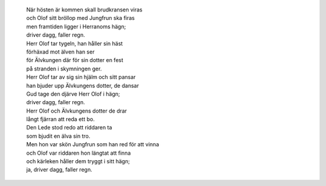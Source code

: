 .. title: Driver dagg, faller regn
.. slug: driver-dagg-faller-regn
.. date: 2012-01-08 14:01:33
.. tags: musik

 | Herr Olof han rider att möta sin brud
 | långt borta i främmande land
 | skön Jungfrun hon sömmar en gyllene skrud
 | hon väver de skira gullband.

.. TEASER_END
..

 | När hösten är kommen skall brudkransen viras
 | och Olof sitt bröllop med Jungfrun ska firas
 | men framtiden ligger i Herranoms hägn;
 | driver dagg, faller regn.

 | Herr Olof tar tygeln, han håller sin häst
 | förhäxad mot älven han ser
 | för Älvkungen där för sin dotter en fest
 | på stranden i skymningen ger.
 | Herr Olof tar av sig sin hjälm och sitt pansar
 | han bjuder upp Älvkungens dotter, de dansar
 | Gud tage den djärve Herr Olof i hägn;
 | driver dagg, faller regn.

 | Herr Olof och Älvkungens dotter de drar
 | långt fjärran att reda ett bo.
 | Den Lede stod redo att riddaren ta
 | som bjudit en älva sin tro.
 | Men hon var skön Jungfrun som han red för att vinna
 | och Olof var riddaren hon längtat att finna
 | och kärleken håller dem tryggt i sitt hägn;
 | ja, driver dagg, faller regn.
